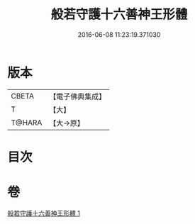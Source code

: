 #+TITLE: 般若守護十六善神王形體 
#+DATE: 2016-06-08 11:23:19.371030

* 版本
 |     CBETA|【電子佛典集成】|
 |         T|【大】     |
 |    T@HARA|【大→原】   |

* 目次

* 卷
[[file:KR6j0524_001.txt][般若守護十六善神王形體 1]]


